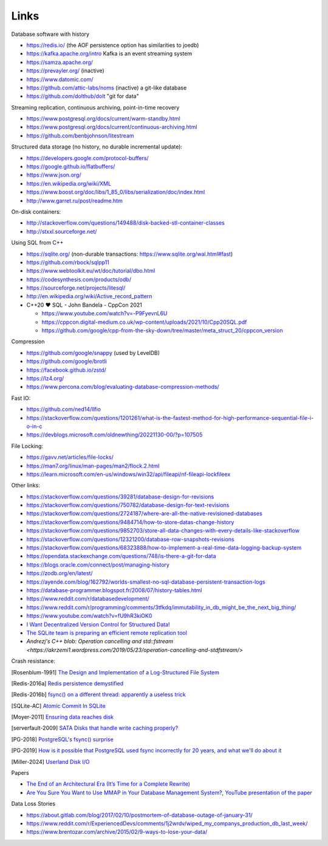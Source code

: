 Links
=====

Database software with history

- https://redis.io/ (the AOF persistence option has similarities to joedb)
- https://kafka.apache.org/intro Kafka is an event streaming system
- https://samza.apache.org/
- https://prevayler.org/ (inactive)
- https://www.datomic.com/
- https://github.com/attic-labs/noms (inactive) a git-like database
- https://github.com/dolthub/dolt "git for data"

Streaming replication, continuous archiving, point-in-time recovery

- https://www.postgresql.org/docs/current/warm-standby.html
- https://www.postgresql.org/docs/current/continuous-archiving.html
- https://github.com/benbjohnson/litestream

Structured data storage (no history, no durable incremental update):

- https://developers.google.com/protocol-buffers/
- https://google.github.io/flatbuffers/
- https://www.json.org/
- https://en.wikipedia.org/wiki/XML
- https://www.boost.org/doc/libs/1_85_0/libs/serialization/doc/index.html
- http://www.garret.ru/post/readme.htm

On-disk containers:

- http://stackoverflow.com/questions/149488/disk-backed-stl-container-classes
- http://stxxl.sourceforge.net/

Using SQL from C++

- https://sqlite.org/ (non-durable transactions: https://www.sqlite.org/wal.html#fast)
- https://github.com/rbock/sqlpp11
- https://www.webtoolkit.eu/wt/doc/tutorial/dbo.html
- https://codesynthesis.com/products/odb/
- https://sourceforge.net/projects/litesql/
- http://en.wikipedia.org/wiki/Active_record_pattern
- C++20 ❤ SQL - John Bandela - CppCon 2021

  - https://www.youtube.com/watch?v=-P9FyevnL6U
  - https://cppcon.digital-medium.co.uk/wp-content/uploads/2021/10/Cpp20SQL.pdf
  - https://github.com/google/cpp-from-the-sky-down/tree/master/meta_struct_20/cppcon_version

Compression

- https://github.com/google/snappy (used by LevelDB)
- https://github.com/google/brotli
- https://facebook.github.io/zstd/
- https://lz4.org/
- https://www.percona.com/blog/evaluating-database-compression-methods/

Fast IO:

- https://github.com/ned14/llfio
- https://stackoverflow.com/questions/1201261/what-is-the-fastest-method-for-high-performance-sequential-file-i-o-in-c
- https://devblogs.microsoft.com/oldnewthing/20221130-00/?p=107505

File Locking:

- https://gavv.net/articles/file-locks/
- https://man7.org/linux/man-pages/man2/flock.2.html
- https://learn.microsoft.com/en-us/windows/win32/api/fileapi/nf-fileapi-lockfileex

Other links:

- https://stackoverflow.com/questions/39281/database-design-for-revisions
- https://stackoverflow.com/questions/750782/database-design-for-text-revisions
- https://stackoverflow.com/questions/2724187/where-are-all-the-native-revisioned-databases
- https://stackoverflow.com/questions/9484714/how-to-store-datas-change-history
- https://stackoverflow.com/questions/9852703/store-all-data-changes-with-every-details-like-stackoverflow
- https://stackoverflow.com/questions/12321200/database-row-snapshots-revisions
- https://stackoverflow.com/questions/68323888/how-to-implement-a-real-time-data-logging-backup-system
- https://opendata.stackexchange.com/questions/748/is-there-a-git-for-data

- https://blogs.oracle.com/connect/post/managing-history
- https://zodb.org/en/latest/
- https://ayende.com/blog/162792/worlds-smallest-no-sql-database-persistent-transaction-logs
- https://database-programmer.blogspot.fr/2008/07/history-tables.html

- https://www.reddit.com/r/databasedevelopment/
- https://www.reddit.com/r/programming/comments/3tfkdq/immutability_in_db_might_be_the_next_big_thing/
- https://www.youtube.com/watch?v=fU9hR3kiOK0
- `I Want Decentralized Version Control for Structured Data! <https://jonas-schuermann.name/projects/dvcs-for-structured-data/blog/2020-03-22-manifesto.html>`_
- `The SQLite team is preparing an efficient remote replication tool <https://www.reddit.com/r/programming/comments/1fvp9dz/the_sqlite_team_is_preparing_an_efficient_remote/>`_
- `Andrezj's C++ blob: Operation cancelling and std::fstream <https://akrzemi1.wordpress.com/2019/05/23/operation-cancelling-and-stdfstream/>`

Crash resistance:

.. [Rosenblum-1991] `The Design and Implementation of a Log-Structured File System <https://people.eecs.berkeley.edu/~brewer/cs262/LFS.pdf>`_
.. [Redis-2016a] `Redis persistence demystified <http://oldblog.antirez.com/post/redis-persistence-demystified.html>`_
.. [Redis-2016b] `fsync() on a different thread: apparently a useless trick <http://oldblog.antirez.com/post/fsync-different-thread-useless.html>`_
.. [SQLite-AC] `Atomic Commit In SQLite <https://sqlite.org/atomiccommit.html>`_
.. [Moyer-2011] `Ensuring data reaches disk <https://lwn.net/Articles/457667/>`_
.. [serverfault-2009] `SATA Disks that handle write caching properly? <https://serverfault.com/questions/15404/sata-disks-that-handle-write-caching-properly>`_
.. [PG-2018] `PostgreSQL's fsync() surprise <https://lwn.net/Articles/752063/>`_
.. [PG-2019] `How is it possible that PostgreSQL used fsync incorrectly for 20 years, and what we'll do about it <https://archive.fosdem.org/2019/schedule/event/postgresql_fsync/>`_
.. [Miller-2024] `Userland Disk I/O <https://transactional.blog/how-to-learn/disk-io>`_

Papers

- `The End of an Architectural Era (It’s Time for a Complete Rewrite) <https://dslam.cs.umd.edu/vldb07hstore.pdf>`_
- `Are You Sure You Want to Use MMAP in Your Database Management System? <https://db.cs.cmu.edu/papers/2022/cidr2022-p13-crotty.pdf>`_, `YouTube presentation of the paper <https://www.youtube.com/watch?v=1BRGU_AS25c>`_

Data Loss Stories

- https://about.gitlab.com/blog/2017/02/10/postmortem-of-database-outage-of-january-31/
- https://www.reddit.com/r/ExperiencedDevs/comments/1j2wrdv/wiped_my_companys_production_db_last_week/
- https://www.brentozar.com/archive/2015/02/9-ways-to-lose-your-data/

